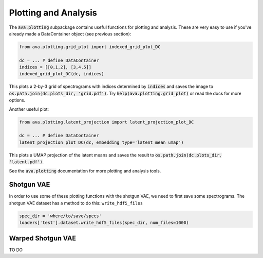 Plotting and Analysis
=====================

The :code:`ava.plotting` subpackage contains useful functions for plotting and
analysis. These are very easy to use if you've already made a DataContainer
object (see previous section):

.. code:: Python3

	from ava.plotting.grid_plot import indexed_grid_plot_DC

	dc = ... # define DataContainer
	indices = [[0,1,2], [3,4,5]]
	indexed_grid_plot_DC(dc, indices)


This plots a 2-by-3 grid of spectrograms with indices determined by
:code:`indices` and saves the image to
:code:`os.path.join(dc.plots_dir, 'grid.pdf')`.
Try :code:`help(ava.plotting.grid_plot)` or read the docs for more options.


Another useful plot:

.. code:: Python3

	from ava.plotting.latent_projection import latent_projection_plot_DC

	dc = ... # define DataContainer
	latent_projection_plot_DC(dc, embedding_type='latent_mean_umap')


This plots a UMAP projection of the latent means and saves the result to
:code:`os.path.join(dc.plots_dir, 'latent.pdf')`.

See the :code:`ava.plotting` documentation for more plotting and analysis tools.


Shotgun VAE
###########

In order to use some of these plotting functions with the shotgun VAE, we need
to first save some spectrograms. The shotgun VAE dataset has a method to do
this: ``write_hdf5_files``

.. code:: Python3

	spec_dir = 'where/to/save/specs'
	loaders['test'].dataset.write_hdf5_files(spec_dir, num_files=1000)


Warped Shotgun VAE
##################

TO DO
